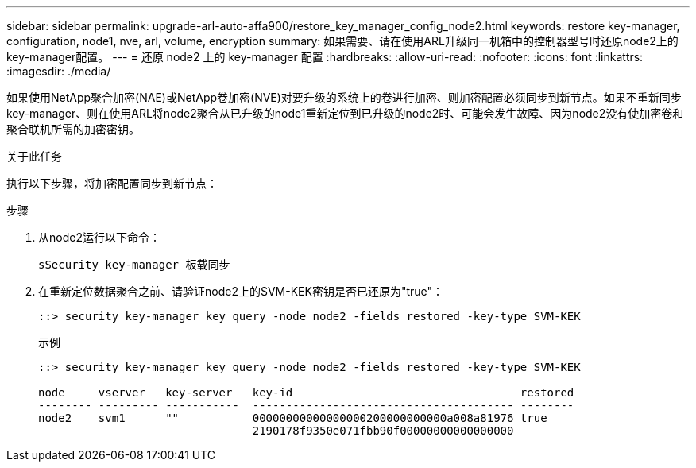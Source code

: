 ---
sidebar: sidebar 
permalink: upgrade-arl-auto-affa900/restore_key_manager_config_node2.html 
keywords: restore key-manager, configuration, node1, nve, arl, volume, encryption 
summary: 如果需要、请在使用ARL升级同一机箱中的控制器型号时还原node2上的key-manager配置。 
---
= 还原 node2 上的 key-manager 配置
:hardbreaks:
:allow-uri-read: 
:nofooter: 
:icons: font
:linkattrs: 
:imagesdir: ./media/


[role="lead"]
如果使用NetApp聚合加密(NAE)或NetApp卷加密(NVE)对要升级的系统上的卷进行加密、则加密配置必须同步到新节点。如果不重新同步key-manager、则在使用ARL将node2聚合从已升级的node1重新定位到已升级的node2时、可能会发生故障、因为node2没有使加密卷和聚合联机所需的加密密钥。

.关于此任务
执行以下步骤，将加密配置同步到新节点：

.步骤
. 从node2运行以下命令：
+
`sSecurity key-manager 板载同步`

. 在重新定位数据聚合之前、请验证node2上的SVM-KEK密钥是否已还原为"true"：
+
[listing]
----
::> security key-manager key query -node node2 -fields restored -key-type SVM-KEK
----
+
.示例
[listing]
----
::> security key-manager key query -node node2 -fields restored -key-type SVM-KEK

node     vserver   key-server   key-id                                  restored
-------- --------- -----------  --------------------------------------- --------
node2    svm1      ""           00000000000000000200000000000a008a81976 true
                                2190178f9350e071fbb90f00000000000000000
----

